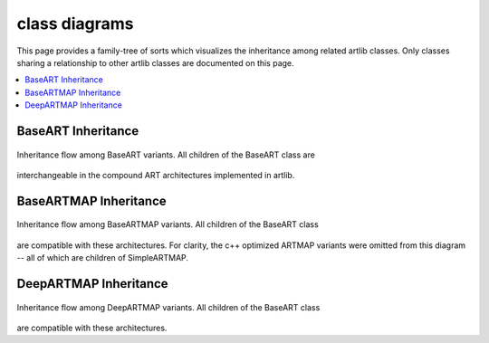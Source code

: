 class diagrams
==============

This page provides a family-tree of sorts which visualizes the inheritance among
related artlib classes. Only classes sharing a relationship to other artlib classes
are documented on this page.

.. contents::
   :local:
   :depth: 1

BaseART Inheritance
-------------------

.. figure:: ../diagrams/system-diagram-base-art.svg
   :name: fig-base-art-class-diagram
   :alt: BaseART class diagram
   :align: center
   :width: 100%

   Inheritance flow among BaseART variants. All children of the BaseART class are
interchangeable in the compound ART architectures implemented in artlib.

BaseARTMAP Inheritance
----------------------

.. figure:: ../diagrams/system-diagram-base-artmap.svg
   :name: fig-base-artmap-class-diagram
   :alt: BaseARTMAP class diagram
   :align: center
   :width: 100%

   Inheritance flow among BaseARTMAP variants. All children of the BaseART class
are compatible with these architectures. For clarity, the c++ optimized ARTMAP
variants were omitted from this diagram -- all of which are children of SimpleARTMAP.


DeepARTMAP Inheritance
----------------------

.. figure:: ../diagrams/system-diagram-deep-artmap.svg
   :name: fig-deep-artmap-class-diagram
   :alt: DeepARTMAP class diagram
   :align: center
   :width: 100%

   Inheritance flow among DeepARTMAP variants. All children of the BaseART class
are compatible with these architectures.